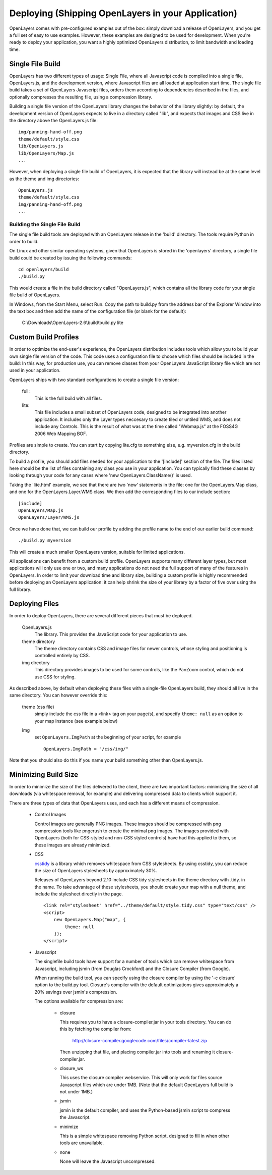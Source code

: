 Deploying (Shipping OpenLayers in your Application)
===================================================

OpenLayers comes with pre-configured examples out of the box: simply download
a release of OpenLayers, and you get a full set of easy to use examples.
However, these examples are designed to be used for development. When you're
ready to deploy your application, you want a highly optimized OpenLayers
distribution, to limit bandwidth and loading time.

Single File Build
+++++++++++++++++

OpenLayers has two different types of usage: Single File, where all Javascript
code is compiled into a single file, OpenLayers.js, and the development
version, where Javascript files are all loaded at application start time.  The
single file build takes a set of OpenLayers Javascript files, orders them
according to dependencies described in the files, and optionally compresses the resulting
file, using a compression library.

Building a single file version of the OpenLayers library changes the behavior
of the library slightly: by default, the development version of OpenLayers
expects to live in a directory called "lib", and expects that images and
CSS live in the directory above the OpenLayers.js file::

  img/panning-hand-off.png
  theme/default/style.css
  lib/OpenLayers.js
  lib/OpenLayers/Map.js
  ...

However, when deploying a single file build of OpenLayers, it is expected that
the library will instead be at the same level as the theme and img
directories:: 

  OpenLayers.js
  theme/default/style.css
  img/panning-hand-off.png
  ...

Building the Single File Build
------------------------------

The single file build tools are deployed with an OpenLayers release in the 
'build' directory. The tools require Python in order to build.

On Linux and other similar operating systems, given that OpenLayers is stored
in the 'openlayers' directory, a single file build could be created by
issuing the following commands:: 

  cd openlayers/build
  ./build.py  

This would create a file in the build directory called "OpenLayers.js", which
contains all the library code for your single file build of OpenLayers.

In Windows, from the Start Menu, select Run. Copy the path to build.py from the address bar of the Explorer Window into the text box and then add the name of the configuration file (or blank for the default):

 C:\\Downloads\\OpenLayers-2.6\\build\\build.py lite

Custom Build Profiles
+++++++++++++++++++++

In order to optimize the end-user's experience, the OpenLayers distribution
includes tools which allow you to build your own single file version of the
code. This code uses a configuration file to choose which files should be
included in the build: In this way, for production use, you can remove classes
from your OpenLayers JavaScript library file which are not used in your
application.

OpenLayers ships with two standard configurations to create a single file
version:

    full: 
        This is the full build with all files.
    lite: 
        This file includes a small subset of OpenLayers code, designed to be
        integrated into another application. It includes only the Layer types
        neccesary to create tiled or untiled WMS, and does not include any
        Controls. This is the result of what was at the time called "Webmap.js"
        at the FOSS4G 2006 Web Mapping BOF.

Profiles are simple to create. You can start by copying lite.cfg
to something else, e.g. myversion.cfg in the build directory.

To build a profile, you should add files needed for your application to the 
'[include]' section of the file. The files listed here should be the list of
files containing any class you use in your application. You can typically find
these classes by looking through your code for any cases where 'new
OpenLayers.ClassName()' is used.

Taking the 'lite.html' example, we see that there are two 'new' statements in
the file: one for the OpenLayers.Map class, and one for the
OpenLayers.Layer.WMS class. We then add the corresponding files to our include
section::

  [include]
  OpenLayers/Map.js
  OpenLayers/Layer/WMS.js

Once we have done that, we can build our profile by adding the profile name
to the end of our earlier build command::

  ./build.py myversion 

This will create a much smaller OpenLayers version, suitable for limited
applications.

All applications can benefit from a custom build profile. OpenLayers
supports many different layer types, but most applications will only use one
or two, and many applications do not need the full support of many of the
features in OpenLayers. In order to limit your download time and library
size, building a custom profile is highly recommended before deploying an
OpenLayers application: it can help shrink the size of your library by a 
factor of five over using the full library.

Deploying Files
+++++++++++++++

In order to deploy OpenLayers, there are several different pieces that must
be deployed.

  OpenLayers.js
    The library. This provides the JavaScript code for your application to
    use.

  theme directory
    The theme directory contains CSS and image files for newer controls,
    whose styling and positioning is controlled entirely by CSS.

  img directory
    This directory provides images to be used for some controls, like the 
    PanZoom control, which do not use CSS for styling.

As described above, by default when deploying these files with a single-file OpenLayers
build, they should all live in the same directory. You can however override this:

  theme (css file)
    simply include the css file in a <link> tag on your page(s), and specify ``theme: null`` as an option to your map instance (see example below)

  img
    set ``OpenLayers.ImgPath`` at the beginning of your script, for example

    ::
   
        OpenLayers.ImgPath = "/css/img/"

Note that you should also do this if you name your build something other than OpenLayers.js.

Minimizing Build Size
+++++++++++++++++++++

In order to minimize the size of the files delivered to the client, there are
two important factors: minimizing the size of all downloads (via whitespace
removal, for example) and delivering compressed data to clients which
support it.

There are three types of data that OpenLayers uses, and each has a different
means of compression.

 * Control Images

   Control images are generally PNG images. These images should be compressed
   with png compression tools like pngcrush to create the minimal png images.
   The images provided with OpenLayers (both for CSS-styled and non-CSS 
   styled controls) have had this applied to them, so these images are 
   already minimized.

 * CSS

   csstidy_ is a library which removes whitespace from CSS stylesheets. 
   By using csstidy, you can reduce the size of OpenLayers stylesheets
   by approximately 30%. 

   Releases of OpenLayers beyond 2.10 include CSS tidy stylesheets in
   the theme directory with .tidy. in the name. To take advantage of 
   these stylesheets, you should create your map with a null theme,
   and include the stylesheet directly in the page.

   ::
        
        <link rel="stylesheet" href="../theme/default/style.tidy.css" type="text/css" />
        <script>
            new OpenLayers.Map("map", {
                theme: null
            });    
        </script>

 * Javascript
   
   The singlefile build tools have support for a number of tools which can
   remove whitespace from Javascript, including jsmin (from Douglas Crockford)
   and the Closure Compiler (from Google).

   When running the build tool, you can specify using the closure compiler
   by using the '-c closure' option to the build.py tool. Closure's compiler
   with the default optimizations gives approximately a 20% savings over
   jsmin's compression.

   The options available for compression are:
   
    * closure

      This requires you to have a closure-compiler.jar in your
      tools directory. You can do this by fetching the compiler
      from:
   
        http://closure-compiler.googlecode.com/files/compiler-latest.zip
   
      Then unzipping that file, and placing compiler.jar into tools
      and renaming it closure-compiler.jar.
   
    * closure_ws

      This uses the closure compiler webservice. This will only work
      for files source Javascript files which are under 1MB. (Note that
      the default OpenLayers full build is not under 1MB.)
   
    * jsmin

      jsmin is the default compiler, and uses the Python-based
      jsmin script to compress the Javascript. 
   
    * minimize

      This is a simple whitespace removing Python script, designed
      to fill in when other tools are unavailable.
   
    * none

      None will leave the Javascript uncompressed.


.. _csstidy: http://csstidy.sourceforge.net/   
